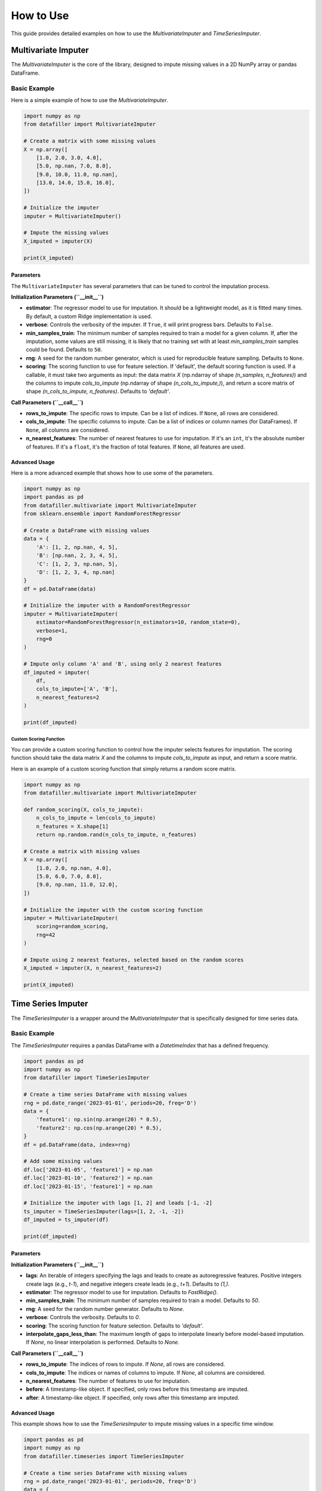 ##########
How to Use
##########

This guide provides detailed examples on how to use the `MultivariateImputer` and `TimeSeriesImputer`.

***********************
Multivariate Imputer
***********************

The `MultivariateImputer` is the core of the library, designed to impute missing values in a 2D NumPy array or pandas DataFrame.

Basic Example
=============

Here is a simple example of how to use the `MultivariateImputer`.

.. code-block:: python

    import numpy as np
    from datafiller import MultivariateImputer

    # Create a matrix with some missing values
    X = np.array([
        [1.0, 2.0, 3.0, 4.0],
        [5.0, np.nan, 7.0, 8.0],
        [9.0, 10.0, 11.0, np.nan],
        [13.0, 14.0, 15.0, 16.0],
    ])

    # Initialize the imputer
    imputer = MultivariateImputer()

    # Impute the missing values
    X_imputed = imputer(X)

    print(X_imputed)

Parameters
----------

The ``MultivariateImputer`` has several parameters that can be tuned to control the imputation process.

**Initialization Parameters (``__init__``)**

*   **estimator**: The regressor model to use for imputation. It should be a lightweight model, as it is fitted many times. By default, a custom Ridge implementation is used.
*   **verbose**: Controls the verbosity of the imputer. If ``True``, it will print progress bars. Defaults to ``False``.
*   **min_samples_train**: The minimum number of samples required to train a model for a given column. If, after the imputation, some values are still missing, it is likely that no training set with at least `min_samples_train` samples could be found. Defaults to ``50``.
*   **rng**: A seed for the random number generator, which is used for reproducible feature sampling. Defaults to ``None``.
*   **scoring**: The scoring function to use for feature selection. If 'default', the default scoring function is used. If a callable, it must take two arguments as input: the data matrix `X` (np.ndarray of shape `(n_samples, n_features)`) and the columns to impute `cols_to_impute` (np.ndarray of shape `(n_cols_to_impute,)`), and return a score matrix of shape `(n_cols_to_impute, n_features)`. Defaults to `'default'`.

**Call Parameters (``__call__``)**

*   **rows_to_impute**: The specific rows to impute. Can be a list of indices. If ``None``, all rows are considered.
*   **cols_to_impute**: The specific columns to impute. Can be a list of indices or column names (for DataFrames). If ``None``, all columns are considered.
*   **n_nearest_features**: The number of nearest features to use for imputation. If it's an ``int``, it's the absolute number of features. If it's a ``float``, it's the fraction of total features. If ``None``, all features are used.

Advanced Usage
--------------

Here is a more advanced example that shows how to use some of the parameters.

.. code-block:: python

    import numpy as np
    import pandas as pd
    from datafiller.multivariate import MultivariateImputer
    from sklearn.ensemble import RandomForestRegressor

    # Create a DataFrame with missing values
    data = {
        'A': [1, 2, np.nan, 4, 5],
        'B': [np.nan, 2, 3, 4, 5],
        'C': [1, 2, 3, np.nan, 5],
        'D': [1, 2, 3, 4, np.nan]
    }
    df = pd.DataFrame(data)

    # Initialize the imputer with a RandomForestRegressor
    imputer = MultivariateImputer(
        estimator=RandomForestRegressor(n_estimators=10, random_state=0),
        verbose=1,
        rng=0
    )

    # Impute only column 'A' and 'B', using only 2 nearest features
    df_imputed = imputer(
        df,
        cols_to_impute=['A', 'B'],
        n_nearest_features=2
    )

    print(df_imputed)

Custom Scoring Function
~~~~~~~~~~~~~~~~~~~~~~~

You can provide a custom scoring function to control how the imputer selects features for imputation. The scoring function should take the data matrix `X` and the columns to impute `cols_to_impute` as input, and return a score matrix.

Here is an example of a custom scoring function that simply returns a random score matrix.

.. code-block:: python

    import numpy as np
    from datafiller.multivariate import MultivariateImputer

    def random_scoring(X, cols_to_impute):
        n_cols_to_impute = len(cols_to_impute)
        n_features = X.shape[1]
        return np.random.rand(n_cols_to_impute, n_features)

    # Create a matrix with missing values
    X = np.array([
        [1.0, 2.0, np.nan, 4.0],
        [5.0, 6.0, 7.0, 8.0],
        [9.0, np.nan, 11.0, 12.0],
    ])

    # Initialize the imputer with the custom scoring function
    imputer = MultivariateImputer(
        scoring=random_scoring,
        rng=42
    )

    # Impute using 2 nearest features, selected based on the random scores
    X_imputed = imputer(X, n_nearest_features=2)

    print(X_imputed)


********************
Time Series Imputer
********************

The `TimeSeriesImputer` is a wrapper around the `MultivariateImputer` that is specifically designed for time series data.

Basic Example
=============

The `TimeSeriesImputer` requires a pandas DataFrame with a `DatetimeIndex` that has a defined frequency.

.. code-block:: python

    import pandas as pd
    import numpy as np
    from datafiller import TimeSeriesImputer

    # Create a time series DataFrame with missing values
    rng = pd.date_range('2023-01-01', periods=20, freq='D')
    data = {
        'feature1': np.sin(np.arange(20) * 0.5),
        'feature2': np.cos(np.arange(20) * 0.5),
    }
    df = pd.DataFrame(data, index=rng)

    # Add some missing values
    df.loc['2023-01-05', 'feature1'] = np.nan
    df.loc['2023-01-10', 'feature2'] = np.nan
    df.loc['2023-01-15', 'feature1'] = np.nan

    # Initialize the imputer with lags [1, 2] and leads [-1, -2]
    ts_imputer = TimeSeriesImputer(lags=[1, 2, -1, -2])
    df_imputed = ts_imputer(df)

    print(df_imputed)

Parameters
----------

**Initialization Parameters (``__init__``)**

*   **lags**: An iterable of integers specifying the lags and leads to create as autoregressive features. Positive integers create lags (e.g., `t-1`), and negative integers create leads (e.g., `t+1`). Defaults to `(1,)`.
*   **estimator**: The regressor model to use for imputation. Defaults to `FastRidge()`.
*   **min_samples_train**: The minimum number of samples required to train a model. Defaults to `50`.
*   **rng**: A seed for the random number generator. Defaults to `None`.
*   **verbose**: Controls the verbosity. Defaults to `0`.
*   **scoring**: The scoring function for feature selection. Defaults to `'default'`.
*   **interpolate_gaps_less_than**: The maximum length of gaps to interpolate linearly before model-based imputation. If `None`, no linear interpolation is performed. Defaults to `None`.

**Call Parameters (``__call__``)**

*   **rows_to_impute**: The indices of rows to impute. If `None`, all rows are considered.
*   **cols_to_impute**: The indices or names of columns to impute. If `None`, all columns are considered.
*   **n_nearest_features**: The number of features to use for imputation.
*   **before**: A timestamp-like object. If specified, only rows before this timestamp are imputed.
*   **after**: A timestamp-like object. If specified, only rows after this timestamp are imputed.

Advanced Usage
--------------

This example shows how to use the `TimeSeriesImputer` to impute missing values in a specific time window.

.. code-block:: python

    import pandas as pd
    import numpy as np
    from datafiller.timeseries import TimeSeriesImputer

    # Create a time series DataFrame with missing values
    rng = pd.date_range('2023-01-01', periods=20, freq='D')
    data = {
        'feature1': np.sin(np.arange(20) * 0.5),
        'feature2': np.cos(np.arange(20) * 0.5),
    }
    df = pd.DataFrame(data, index=rng)

    # Add some missing values
    df.loc['2023-01-05', 'feature1'] = np.nan
    df.loc['2023-01-10', 'feature2'] = np.nan
    df.loc['2023-01-15', 'feature1'] = np.nan

    # Initialize the imputer with lags and linear interpolation
    ts_imputer = TimeSeriesImputer(
        lags=[1, 2, -1, -2],
        interpolate_gaps_less_than=3
    )

    # Impute only the missing values that occured before 2023-01-12
    df_imputed = ts_imputer(
        df,
        before='2023-01-12'
    )

    print(df_imputed)
